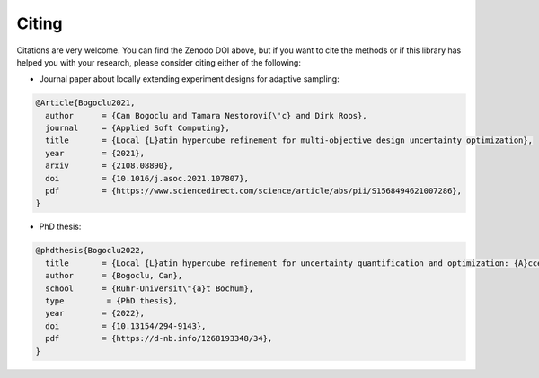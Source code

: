 Citing
''''''''''

.. image:: https://zenodo.org/badge/756928984.svg
  :target: https://doi.org/10.5281/zenodo.14635604

Citations are very welcome. You can find the Zenodo DOI above, but if you want to cite the methods or
if this library has helped you with your research, please consider citing either of the following:


- Journal paper about locally extending experiment designs for adaptive sampling:

.. code:: latex

    @Article{Bogoclu2021,
      author      = {Can Bogoclu and Tamara Nestorovi{\'c} and Dirk Roos},
      journal     = {Applied Soft Computing},
      title       = {Local {L}atin hypercube refinement for multi-objective design uncertainty optimization},
      year        = {2021},
      arxiv       = {2108.08890},
      doi         = {10.1016/j.asoc.2021.107807},
      pdf         = {https://www.sciencedirect.com/science/article/abs/pii/S1568494621007286},
    }

- PhD thesis:

.. code:: latex

    @phdthesis{Bogoclu2022,
      title       = {Local {L}atin hypercube refinement for uncertainty quantification and optimization: {A}ccelerating the surrogate-based solutions using adaptive sampling},
      author      = {Bogoclu, Can},
      school      = {Ruhr-Universit\"{a}t Bochum},
      type         = {PhD thesis},
      year        = {2022},
      doi         = {10.13154/294-9143},
      pdf         = {https://d-nb.info/1268193348/34},
    }
